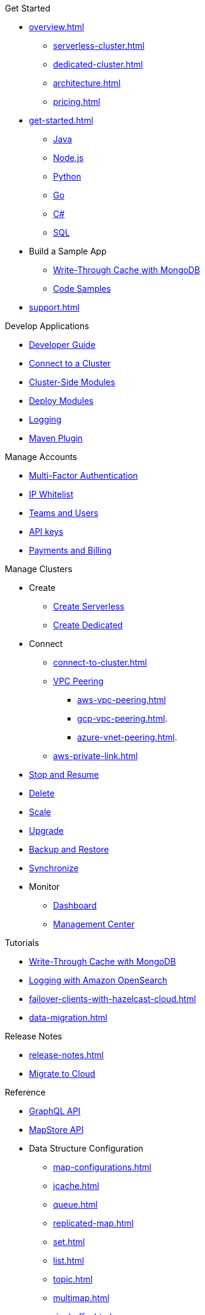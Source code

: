 .Get Started
* xref:overview.adoc[]
** xref:serverless-cluster.adoc[]
** xref:dedicated-cluster.adoc[]
** xref:architecture.adoc[]
** xref:pricing.adoc[]
* xref:get-started.adoc[]
** xref:java-client.adoc[Java]
** xref:nodejs-client.adoc[Node.js]
** xref:python-client.adoc[Python]
** xref:go-client.adoc[Go]
** xref:net-client.adoc[C#]
** xref:sql.adoc[SQL]
* Build a Sample App
** xref:mapstore-mongodb.adoc[Write-Through Cache with MongoDB]
** link:https://github.com/hazelcast/hazelcast-cloud-code-samples/tree/serverless-mvp-uat[Code Samples]
* xref:support.adoc[]

.Develop Applications
* xref:developer-guide.adoc[Developer Guide]
* xref:connect-to-cluster.adoc[Connect to a Cluster]
* xref:cluster-side-modules.adoc[Cluster-Side Modules]
* xref:custom-classes-upload.adoc[Deploy Modules]
* xref:logging-integration.adoc[Logging]
* xref:maven-plugin.adoc[Maven Plugin]

.Manage Accounts
* xref:multi-factor-authentication.adoc[Multi-Factor Authentication]
* xref:ip-white-list.adoc[IP Whitelist]
* xref:teams-and-users.adoc[Teams and Users]
* xref:developer.adoc[API keys]
* xref:payment-methods.adoc[Payments and Billing]

.Manage Clusters
* Create
** xref:create-serverless-cluster.adoc[Create Serverless]
** xref:create-dedicated-cluster.adoc[Create Dedicated]
* Connect
** xref:connect-to-cluster.adoc[]
** xref:vpc-peering.adoc[VPC Peering]
*** xref:aws-vpc-peering.adoc[]
*** xref:gcp-vpc-peering.adoc[].
*** xref:azure-vnet-peering.adoc[].
** xref:aws-private-link.adoc[]
* xref:stop-and-resume.adoc[Stop and Resume]
* xref:deleting-a-cluster.adoc[Delete]
* xref:scale-up-down.adoc[Scale]
* xref:hazelcast-version.adoc[Upgrade]
* xref:backup-and-restore.adoc[Backup and Restore]
* xref:wan-replication.adoc[Synchronize]
* Monitor
** xref:charts-and-stats.adoc[Dashboard]
** xref:management-center.adoc[Management Center]

.Tutorials
* xref:mapstore-mongodb.adoc[Write-Through Cache with MongoDB]
* xref:shipping-logs-to-amazon-elasticsearch-service.adoc[Logging with Amazon OpenSearch]
* xref:failover-clients-with-hazelcast-cloud.adoc[]
* xref:data-migration.adoc[]

.Release Notes
* xref:release-notes.adoc[]
* xref:migrate-to-cloud.adoc[Migrate to Cloud]

.Reference
* xref:api-reference.adoc[GraphQL API]
* xref:maploader-and-mapstore.adoc[MapStore API]
* Data Structure Configuration
** xref:map-configurations.adoc[]
** xref:jcache.adoc[]
** xref:queue.adoc[]
** xref:replicated-map.adoc[]
** xref:set.adoc[]
** xref:list.adoc[]
** xref:topic.adoc[]
** xref:multimap.adoc[]
** xref:ringbuffer.adoc[]
** xref:reliable-topic.adoc[]